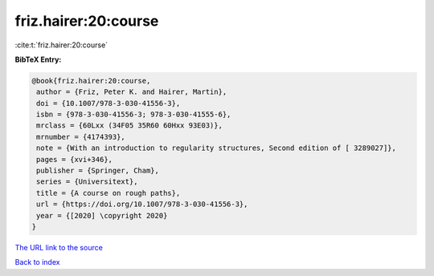 friz.hairer:20:course
=====================

:cite:t:`friz.hairer:20:course`

**BibTeX Entry:**

.. code-block:: bibtex

   @book{friz.hairer:20:course,
    author = {Friz, Peter K. and Hairer, Martin},
    doi = {10.1007/978-3-030-41556-3},
    isbn = {978-3-030-41556-3; 978-3-030-41555-6},
    mrclass = {60Lxx (34F05 35R60 60Hxx 93E03)},
    mrnumber = {4174393},
    note = {With an introduction to regularity structures, Second edition of [ 3289027]},
    pages = {xvi+346},
    publisher = {Springer, Cham},
    series = {Universitext},
    title = {A course on rough paths},
    url = {https://doi.org/10.1007/978-3-030-41556-3},
    year = {[2020] \copyright 2020}
   }
`The URL link to the source <ttps://doi.org/10.1007/978-3-030-41556-3}>`_


`Back to index <../By-Cite-Keys.html>`_
